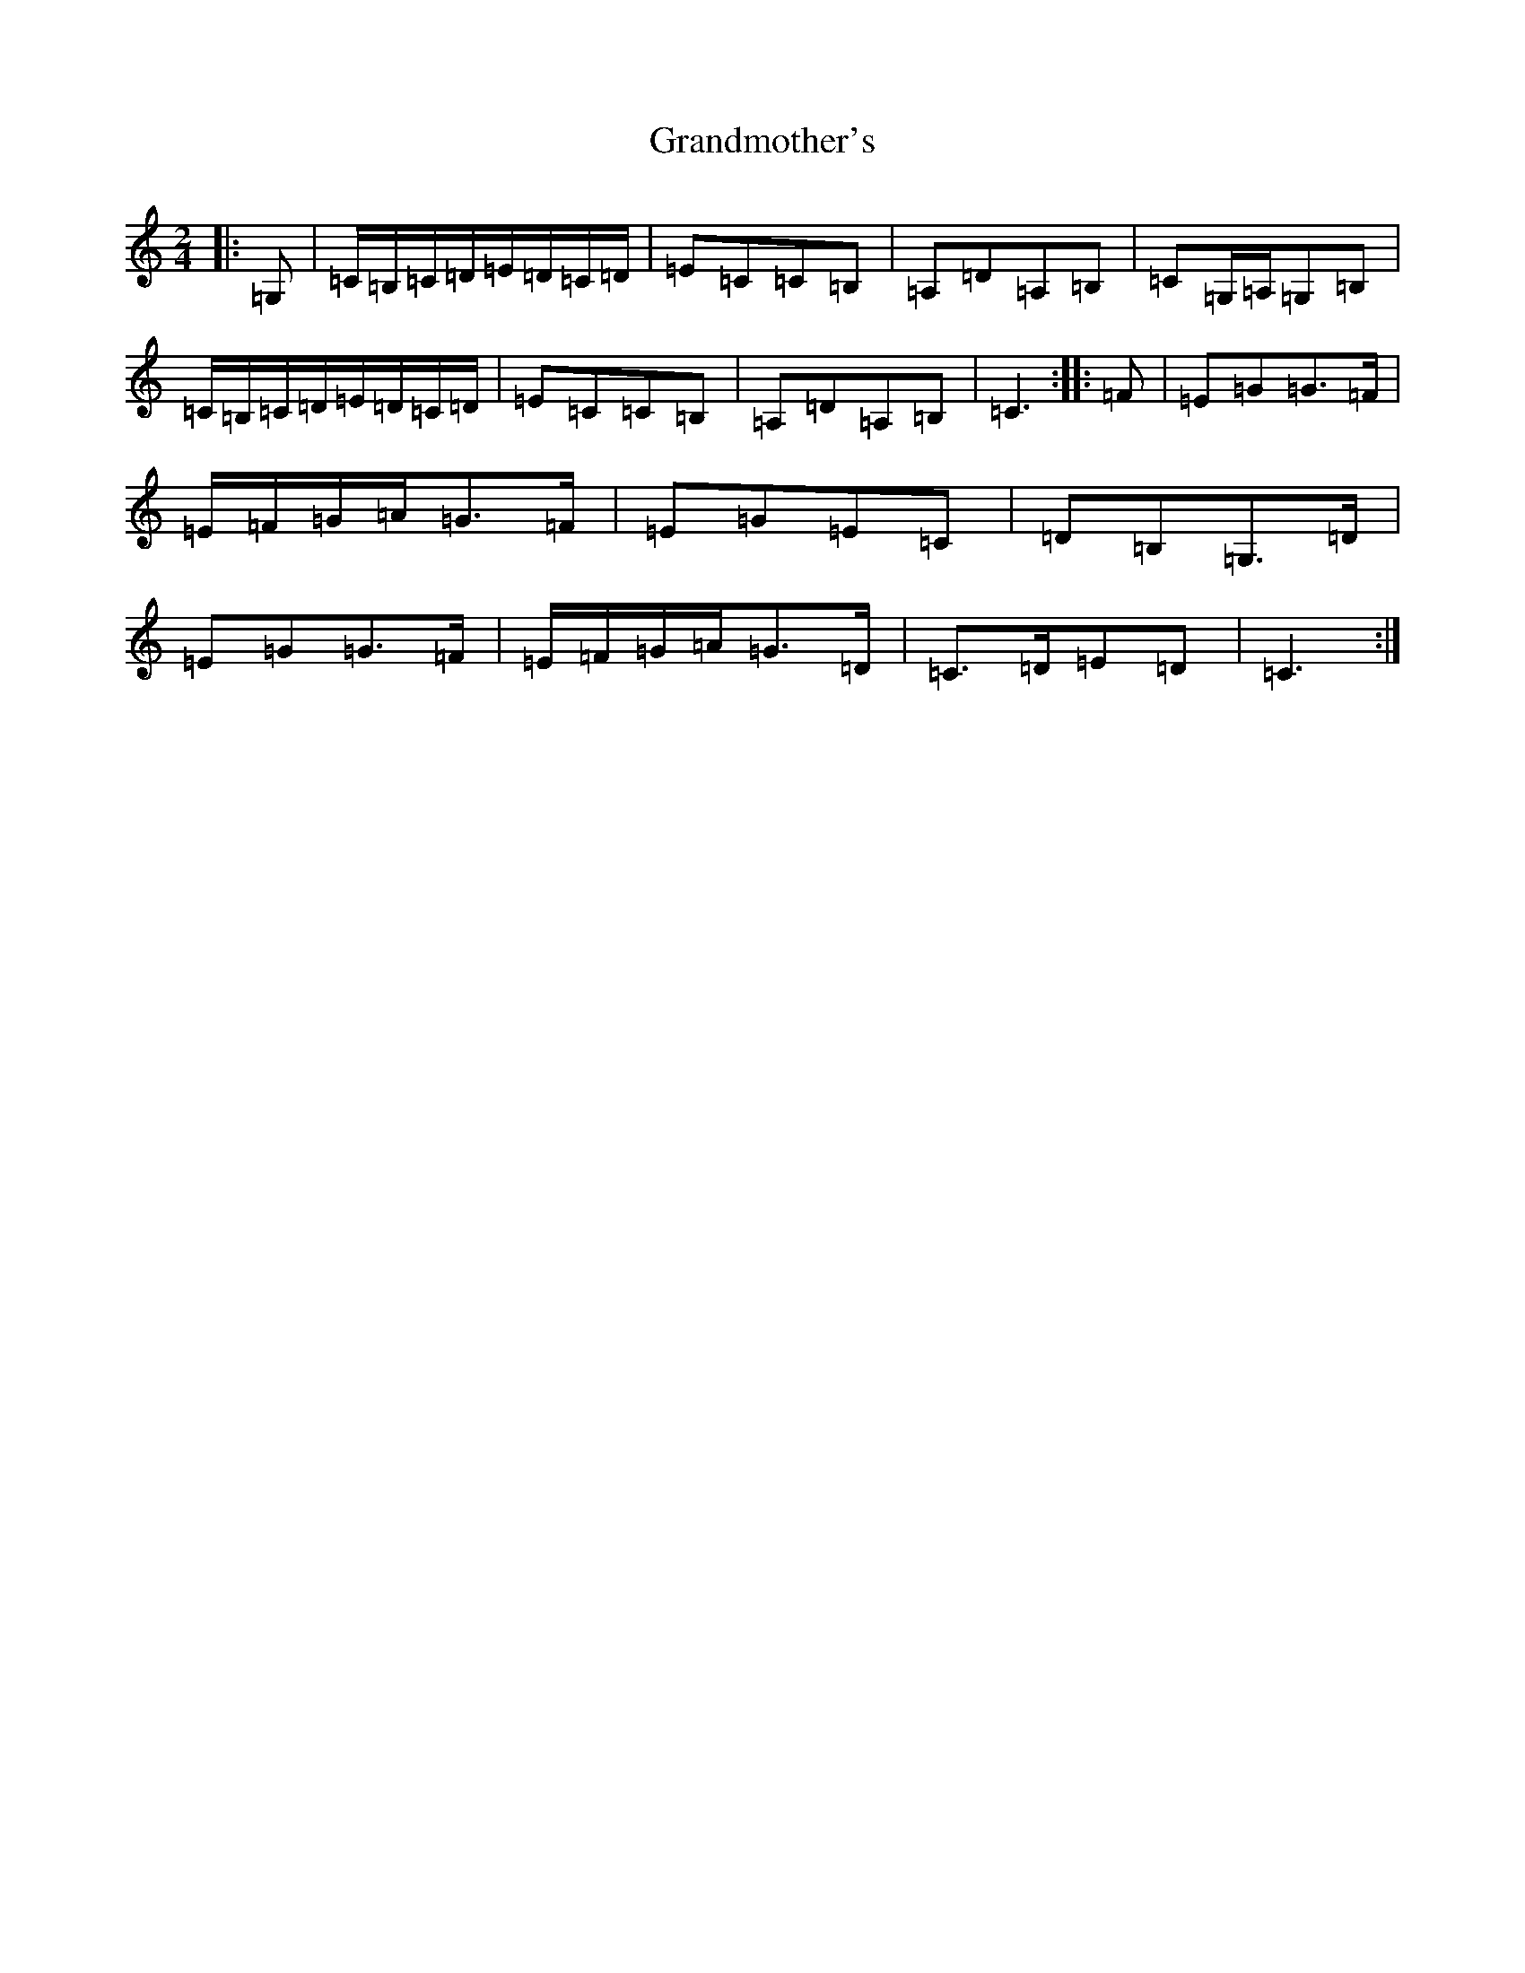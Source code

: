 X: 8288
T: Grandmother's
S: https://thesession.org/tunes/11918#setting11918
R: polka
M:2/4
L:1/8
K: C Major
|:=G,|=C/2=B,/2=C/2=D/2=E/2=D/2=C/2=D/2|=E=C=C=B,|=A,=D=A,=B,|=C=G,/2=A,/2=G,=B,|=C/2=B,/2=C/2=D/2=E/2=D/2=C/2=D/2|=E=C=C=B,|=A,=D=A,=B,|=C3:||:=F|=E=G=G>=F|=E/2=F/2=G/2=A/2=G>=F|=E=G=E=C|=D=B,=G,>=D|=E=G=G>=F|=E/2=F/2=G/2=A/2=G>=D|=C>=D=E=D|=C3:|